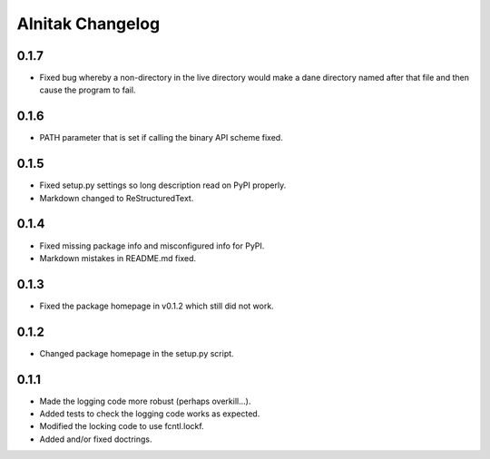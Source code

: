 ===================
 Alnitak Changelog
===================

0.1.7
=====

* Fixed bug whereby a non-directory in the live directory would make a dane
  directory named after that file and then cause the program to fail.

0.1.6
=====

* PATH parameter that is set if calling the binary API scheme fixed.

0.1.5
=====

* Fixed setup.py settings so long description read on PyPI properly.
* Markdown changed to ReStructuredText.

0.1.4
=====

* Fixed missing package info and misconfigured info for PyPI.
* Markdown mistakes in README.md fixed.

0.1.3
=====

* Fixed the package homepage in v0.1.2 which still did not work.

0.1.2
=====

* Changed package homepage in the setup.py script.

0.1.1
=====

* Made the logging code more robust (perhaps overkill...).
* Added tests to check the logging code works as expected.
* Modified the locking code to use fcntl.lockf.
* Added and/or fixed doctrings.
